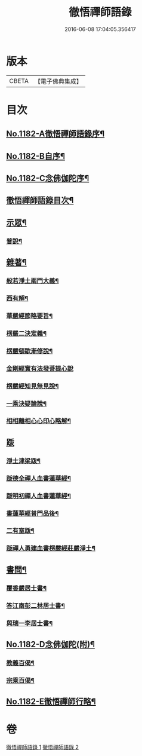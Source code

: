 #+TITLE: 徹悟禪師語錄 
#+DATE: 2016-06-08 17:04:05.356417

* 版本
 |     CBETA|【電子佛典集成】|

* 目次
** [[file:KR6p0101_001.txt::001-0331b1][No.1182-A徹悟禪師語錄序¶]]
** [[file:KR6p0101_001.txt::001-0331c8][No.1182-B自序¶]]
** [[file:KR6p0101_001.txt::001-0332a6][No.1182-C念佛伽陀序¶]]
** [[file:KR6p0101_001.txt::001-0332a15][徹悟禪師語錄目次¶]]
** [[file:KR6p0101_001.txt::001-0332c4][示眾¶]]
*** [[file:KR6p0101_001.txt::001-0332c5][普說¶]]
** [[file:KR6p0101_002.txt::002-0343a4][雜著¶]]
*** [[file:KR6p0101_002.txt::002-0343a5][般若淨土兩門大義¶]]
*** [[file:KR6p0101_002.txt::002-0343b6][西有解¶]]
*** [[file:KR6p0101_002.txt::002-0343c13][華嚴經節略要旨¶]]
*** [[file:KR6p0101_002.txt::002-0344b19][楞嚴二決定義¶]]
*** [[file:KR6p0101_002.txt::002-0344c10][楞嚴頓歇漸修說¶]]
*** [[file:KR6p0101_002.txt::002-0344c24][金剛經實有法發菩提心說]]
*** [[file:KR6p0101_002.txt::002-0345a11][楞嚴經知見無見說¶]]
*** [[file:KR6p0101_002.txt::002-0345b5][一乘決疑論說¶]]
*** [[file:KR6p0101_002.txt::002-0345b20][相相離相心心印心略解¶]]
** [[file:KR6p0101_002.txt::002-0345b24][䟦]]
*** [[file:KR6p0101_002.txt::002-0345c2][淨土津梁䟦¶]]
*** [[file:KR6p0101_002.txt::002-0346a2][䟦德全禪人血書蓮華經¶]]
*** [[file:KR6p0101_002.txt::002-0346a17][䟦明初禪人血書蓮華經¶]]
*** [[file:KR6p0101_002.txt::002-0346b11][書蓮華經普門品後¶]]
*** [[file:KR6p0101_002.txt::002-0346b20][二有室䟦¶]]
*** [[file:KR6p0101_002.txt::002-0346c4][䟦禪人勇建血書楞嚴經莊嚴淨土¶]]
** [[file:KR6p0101_002.txt::002-0347a8][書問¶]]
*** [[file:KR6p0101_002.txt::002-0347a9][覆香嚴居士書¶]]
*** [[file:KR6p0101_002.txt::002-0347b7][答江南彭二林居士書¶]]
*** [[file:KR6p0101_002.txt::002-0347b19][與瑞一李居士書¶]]
** [[file:KR6p0101_002.txt::002-0347c11][No.1182-D念佛伽陀(附)¶]]
*** [[file:KR6p0101_002.txt::002-0347c13][教義百偈¶]]
*** [[file:KR6p0101_002.txt::002-0349a22][宗乘百偈¶]]
** [[file:KR6p0101_002.txt::002-0350c16][No.1182-E徹悟禪師行略¶]]

* 卷
[[file:KR6p0101_001.txt][徹悟禪師語錄 1]]
[[file:KR6p0101_002.txt][徹悟禪師語錄 2]]

